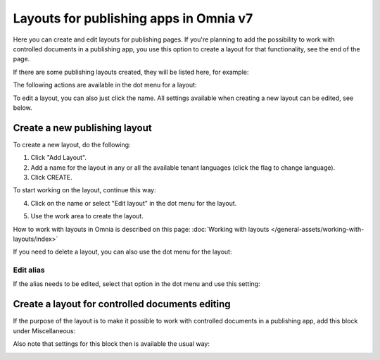 Layouts for publishing apps in Omnia v7
=============================================

Here you can create and edit layouts for publishing pages. If you're planning to add the possibility to work with controlled documents in a publishing app, you use this option to create a layout for that functionality, see the end of the page.

If there are some publishing layouts created, they will be listed here, for example:

.. image:: publishing-layouts-v7.png

The following actions are available in the dot menu for a layout:

.. image:: publishing-layouts-dotmenu-v7.png

To edit a layout, you can also just click the name. All settings available when creating a new layout can be edited, see below.

Create a new publishing layout
********************************
To create a new layout, do the following:

1. Click "Add Layout".
2. Add a name for the layout in any or all the available tenant languages (click the flag to change language).
3. Click CREATE.

.. image:: publishing-click-create-v7.png

To start working on the layout, continue this way:

4. Click on the name or select "Edit layout" in the dot menu for the layout.

.. image:: publishing-click-create-dotmenu-v7.png

5. Use the work area to create the layout. 

How to work with layouts in Omnia is described on this page: :doc:`Working with layouts </general-assets/working-with-layouts/index>`

If you need to delete a layout, you can also use the dot menu for the layout:

.. image:: publishing-click-create-dotmenu-delete-v7.png

Edit alias
-------------
If the alias needs to be edited, select that option in the dot menu and use this setting:

.. image:: publishing-alias-edit-v7.png

Create a layout for controlled documents editing
*****************************************************************
If the purpose of the layout is to make it possible to work with controlled documents in a publishing app, add this block under Miscellaneous:

.. image:: documents-process-block-new.png

Also note that settings for this block then is available the usual way:

.. image:: documents-process-block-settings-new.png


